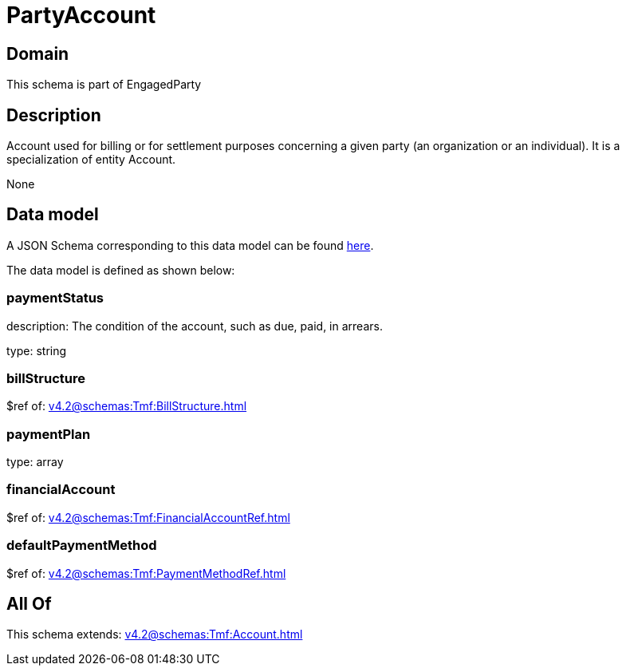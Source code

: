 = PartyAccount

[#domain]
== Domain

This schema is part of EngagedParty

[#description]
== Description

Account used for billing or for settlement purposes concerning a given party (an organization or an individual). It is a specialization of entity Account.

None

[#data_model]
== Data model

A JSON Schema corresponding to this data model can be found https://tmforum.org[here].

The data model is defined as shown below:


=== paymentStatus
description: The condition of the account, such as due, paid, in arrears.

type: string


=== billStructure
$ref of: xref:v4.2@schemas:Tmf:BillStructure.adoc[]


=== paymentPlan
type: array


=== financialAccount
$ref of: xref:v4.2@schemas:Tmf:FinancialAccountRef.adoc[]


=== defaultPaymentMethod
$ref of: xref:v4.2@schemas:Tmf:PaymentMethodRef.adoc[]


[#all_of]
== All Of

This schema extends: xref:v4.2@schemas:Tmf:Account.adoc[]
